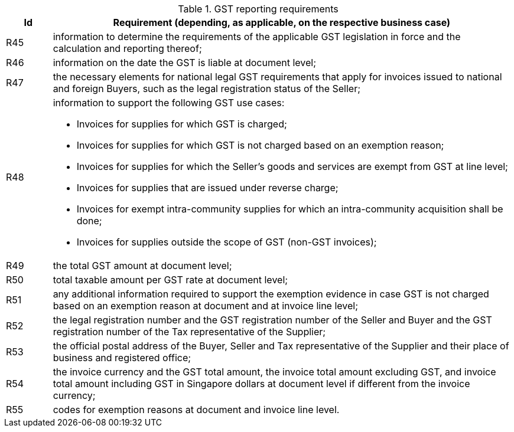 
[[vatreq, GST reporting requirements]]
.GST reporting requirements
[cols="1,10", options="header"]
|===
|Id
|Requirement (depending, as applicable, on the respective business case)

|R45
|information to determine the requirements of the applicable GST legislation in force and the calculation and reporting thereof;
|R46
|information on the date the GST is liable at document level;
|R47
|[yellow-background]#the necessary elements for national legal GST requirements that apply for invoices issued to national and foreign Buyers, such as the legal registration status of the Seller;#
|R48
a|information to support the following GST use cases:

*	Invoices for supplies for which GST is charged;
*	Invoices for supplies for which GST is not charged based on an exemption reason;
*	Invoices for supplies for which the Seller’s goods and services are exempt from GST at line level;
*	[yellow-background]#Invoices for supplies that are issued under reverse charge#;
*	[yellow-background]#Invoices for exempt intra-community supplies for which an intra-community acquisition shall be done#;
*	Invoices for supplies outside the scope of GST (non-GST invoices);

|R49
|the total GST amount at document level;
|R50
|total taxable amount per GST rate at document level;
|R51
|any additional information required to support the exemption evidence in case GST is not charged based on an exemption reason at document and at invoice line level;
|R52
|the legal registration number and the GST registration number of the Seller and Buyer [yellow-background]#and the GST registration number of the Tax representative of the Supplier#;
|R53
|the official postal address of the Buyer, Seller [yellow-background]#and Tax representative of the Supplier# and their place of business and registered office;
|R54
|[yellow-background]#the invoice currency and the GST total amount, the invoice total amount excluding GST, and invoice total amount including GST in Singapore dollars at document level if different from the invoice currency#;
|R55
|codes for exemption reasons at document and invoice line level.
|===
